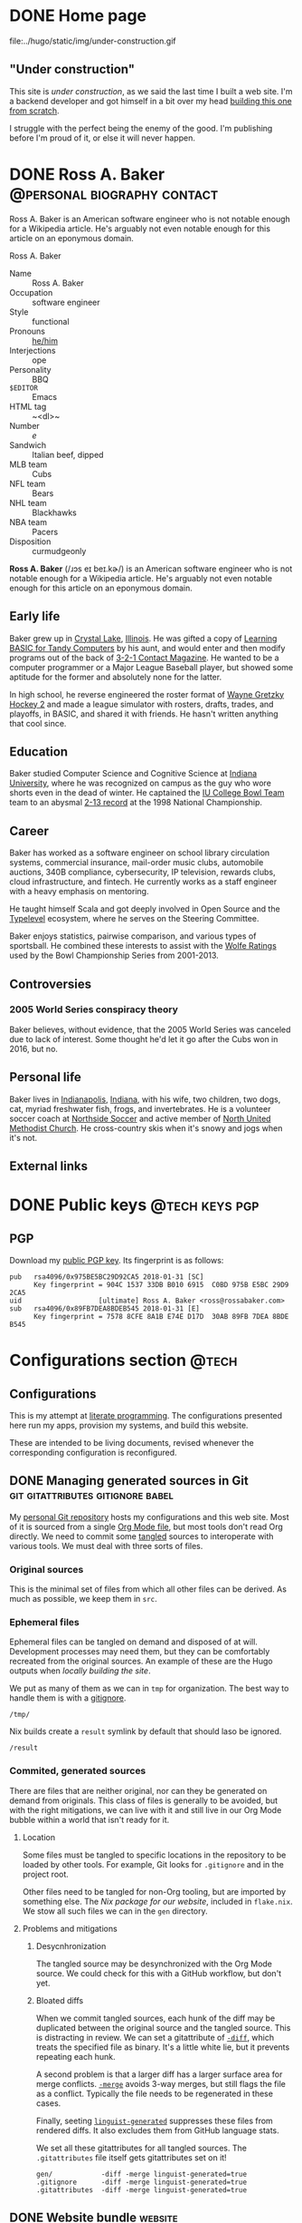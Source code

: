#+PROPERTY: header-args :mkdirp yes
#+hugo_base_dir: ../../tmp/hugo
#+hugo_section: /
#+startup: logdone
#+export

* DONE Home page
CLOSED: [2022-09-05 Mon 00:30]
:PROPERTIES:
:EXPORT_FILE_NAME: _index
:EXPORT_HUGO_LASTMOD: <2022-09-11 Sun 23:56>
:END:

#+attr_html: :class construction
#+begin_aside
#+attr_html: :alt Under construction
file:../hugo/static/img/under-construction.gif
#+end_aside

** "Under construction"

This site is /under construction/, as we said the last time I built
a web site.  I'm a backend developer and got himself in a bit over
my head [[/configs/website][building this one from scratch]].

I struggle with the perfect being the enemy of the good.  I'm
publishing before I'm proud of it, or else it will never happen.

#+begin_src css :tangle ../../tmp/hugo/assets/css/cromulent.css :exports none
  aside.construction {
      float: left;
      width: 40%;
      max-width: 400px;
      margin: 0 1.5em 1.5em 0;
  }

  @media (max-width: 576px) {
      aside.construction {
          float: none;
          width: 100%;
          margin: 1.5em auto;
      };
  }

  aside.construction figure {
      margin: 0;
  }

  aside.construction img {
      max-width: 100%;
      border-radius: 1.5em;
  }
#+end_src

* DONE Ross A. Baker                                    :@personal:biography:contact:
CLOSED: [2022-08-31 Wed 00:23]
:PROPERTIES:
:EXPORT_HUGO_SECTION: /
:EXPORT_FILE_NAME: about
:EXPORT_HUGO_LASTMOD: <2022-09-14 Wed 13:28>
:END:

#+begin_description
Ross A. Baker is an American software engineer who is not notable
enough for a Wikipedia article.  He's arguably not even notable enough
for this article on an eponymous domain.
#+end_description

#+begin_infobox
@@hugo:<h2>@@Ross A. Baker@@hugo:</h2>@@

#+attr_html: :alt Profile image of Ross A. Baker
[[../hugo/static/img/profile.jpg]]

- Name :: Ross A. Baker
- Occupation :: software engineer
- Style :: functional
- Pronouns :: [[https://pronoun.is/he][he/him]]
- Interjections :: ope
- Personality :: BBQ
- ~$EDITOR~ :: Emacs
- HTML tag :: ~<dl>~
- Number :: /e/
- Sandwich :: Italian beef, dipped
- MLB team :: Cubs
- NFL team :: Bears
- NHL team :: Blackhawks
- NBA team :: Pacers
- Disposition :: curmudgeonly
#+end_infobox

#+begin_src css :tangle ../../tmp/hugo/assets/css/cromulent.css :exports none
  .infobox {
      float: right;
      width: 18em;
      margin: 0 0 1.5em 1.5em;
      border: 1px solid #666;
      padding: 0.5em;
      background: #f8f8f8;
      font-size: 0.85em;
  }

  .infobox h2 {
      text-align: center;
      font-family: "Noto Sans", sans-serif;
      font-size: 1.25rem;
      margin: 0;
  }

  .infobox img {
      display: block;
      max-width: 100%;
      margin: 0 auto;
  }

  .infobox dl {
      display: inline-grid;
      grid-template-columns: max-content 1fr;
      column-gap: 1em;
      row-gap: 0.5em;
  }

  .infobox dt {
      font-weight: bolder;
      grid-column: 1;
  }

  .infobox dd {
      grid-column: 2;
      margin-left: 0;
  }
#+end_src

@@hugo:<div class="content">@@

*Ross A. Baker* (/​ɹɔs eɪ beɪ.kɚ/) is an American software engineer who
is not notable enough for a Wikipedia article.  He's arguably not even
notable enough for this article on an eponymous domain.

#+toc: headlines 2

** Early life

Baker grew up in [[https://en.wikipedia.org/wiki/Crystal_Lake,_Illinois][Crystal Lake]], [[https://en.wikipedia.org/wiki/Illinois][Illinois]].  He was gifted a copy of
[[https://archive.org/details/LearningBasicForTandyComputers][Learning BASIC for Tandy Computers]] by his aunt, and would enter and
then modify programs out of the back of [[https://en.wikipedia.org/wiki/3-2-1_Contact#Magazine][3-2-1 Contact Magazine]].  He
wanted to be a computer programmer or a Major League Baseball player,
but showed some aptitude for the former and absolutely none for the
latter.

In high school, he reverse engineered the roster format of [[https://en.wikipedia.org/wiki/Wayne_Gretzky_Hockey_2][Wayne
Gretzky Hockey 2]] and made a league simulator with rosters, drafts,
trades, and playoffs, in BASIC, and shared it with friends.  He hasn't
written anything that cool since.

** Education

Baker studied Computer Science and Cognitive Science at [[https://www.indiana.edu/][Indiana
University]], where he was recognized on campus as the guy who wore
shorts even in the dead of winter.  He captained the [[http://www.collegebowl.com/schoolhistoryrpt.asp?CustomerID=165][IU College Bowl
Team]] team to an abysmal [[http://www.collegebowl.com/schoolhistoryrpt.asp?CustomerID=165][2-13 record]] at the 1998 National Championship.

** Career

Baker has worked as a software engineer on school library circulation
systems, commercial insurance, mail-order music clubs, automobile
auctions, 340B compliance, cybersecurity, IP television, rewards
clubs, cloud infrastructure, and fintech.  He currently works as a
staff engineer with a heavy emphasis on mentoring.

He taught himself Scala and got deeply involved in Open Source and the
[[https://typelevel.org/][Typelevel]] ecosystem, where he serves on the Steering Committee.

Baker enjoys statistics, pairwise comparison, and various types of
sportsball.  He combined these interests to assist with the [[http://prwolfe.bol.ucla.edu/cfootball/][Wolfe
Ratings]] used by the Bowl Championship Series from 2001-2013.

** Controversies

*** 2005 World Series conspiracy theory

Baker believes, without evidence, that the 2005 World Series was
canceled due to lack of interest.  Some thought he'd let it go after
the Cubs won in 2016, but no.

** Personal life

Baker lives in [[https://en.wikipedia.org/wiki/Indianapolis][Indianapolis]], [[https://en.wikipedia.org/wiki/Indiana][Indiana]], with his wife, two children, two
dogs, cat, myriad freshwater fish, frogs, and invertebrates.  He
is a volunteer soccer coach at [[https://northsidesoccer.com/][Northside Soccer]] and active member of
[[https://northchurchindy.com/][North United Methodist Church]].  He cross-country skis when it's snowy
and jogs when it's not.

** External links

#+begin_contacts
# Uses the [[*~contact-info-dl~ shortcode][~contact-info-dl~ shortcode]].  That's not great, if we ever export
# to non-Hugo targets.
@@hugo:{{< contact-info-dl >}}@@
#+end_contacts

#+begin_src css :tangle ../../tmp/hugo/assets/css/cromulent.css :exports none
  .contacts dl {
      display: grid;
      grid-template-columns: max-content auto;
  }

  dt {
      font-weight: bolder;
      grid-column: 1;
  }

  dd {
      grid-column: 2;
  }

  .ox-hugo-toc {
      background: #f8f8f8;
      border: 1px solid #666;
      font-size: 0.85em;
      padding: 1em;
      display: inline-block;
  }

  .ox-hugo-toc .heading {
      font-weight: bolder;
      text-align: center;
  }

  .ox-hugo-toc ul {
      counter-reset: toc-item;
      list-style: none;
      padding-left: 0;
  }
  .ox-hugo-toc li {
      display: block;
  }
  .ox-hugo-toc ul ul {
      padding-left: 4ch;
  }

  .ox-hugo-toc li::before {
      content: counters(toc-item, ".") " ";
      counter-increment: toc-item;
  }
#+end_src

@@hugo:</div>@@

* DONE Public keys              :@tech:keys:pgp:
CLOSED: [2022-09-14 Wed 13:30]
:PROPERTIES:
:EXPORT_FILE_NAME: public-keys
:EXPORT_DESCRIPTION: A partial enumeration of addresses, social networks, and PGP public key.
:END:

** PGP

Download my [[file:../hugo/static/keys/0x975BE5BC29D92CA5.pub.asc][public PGP key]].  Its fingerprint is as follows:

#+begin_example
pub   rsa4096/0x975BE5BC29D92CA5 2018-01-31 [SC]
      Key fingerprint = 904C 1537 33DB B010 6915  C0BD 975B E5BC 29D9 2CA5
uid                   [ultimate] Ross A. Baker <ross@rossabaker.com>
sub   rsa4096/0x89FB7DEA8BDEB545 2018-01-31 [E]
      Key fingerprint = 7578 8CFE 8A1B E74E D17D  30AB 89FB 7DEA 8BDE B545
#+end_example

* Configurations section                                              :@tech:
:PROPERTIES:
:EXPORT_HUGO_BUNDLE: configs
:END:

** Configurations
:PROPERTIES:
:EXPORT_FILE_NAME: _index
:END:

This is my attempt at [[https://en.wikipedia.org/wiki/Literate_programming][literate programming]].  The configurations
presented here run my apps, provision my systems, and build this
website.

These are intended to be living documents, revised whenever the
corresponding configuration is reconfigured.

** DONE Managing generated sources in Git :git:gitattributes:gitignore:babel:
CLOSED: [2022-08-24 Wed 15:04]
:PROPERTIES:
:EXPORT_FILE_NAME: managing-generated-sources-in-git
:EXPORT_HUGO_LASTMOD: <2022-09-18 Sun 00:18>
:EXPORT_OPTIONS: H:6
:END:

My [[https://github.com/rossabaker/cromulent][personal Git repository]] hosts my configurations and this web site.
Most of it is sourced from a single [[https://github.com/rossabaker/cromulent/blob/main/src/org/rossabaker.org][Org Mode file]], but most tools
don't read Org directly.  We need to commit some [[https://orgmode.org/manual/Extracting-Source-Code.html][tangled]] sources to
interoperate with various tools.  We must deal with three sorts of
files.
#+hugo:more

*** Original sources

This is the minimal set of files from which all other files can be
derived.  As much as possible, we keep them in ~src~.

*** Ephemeral files

Ephemeral files can be tangled on demand and disposed of at will.
Development processes may need them, but they can be comfortably
recreated from the original sources.  An example of these are the Hugo
outputs when [[*Local Nix build][locally building the site]].

We put as many of them as we can in ~tmp~ for organization.  The best
way to handle them is with a [[https://git-scm.com/docs/gitignore][gitignore]].

#+begin_src gitignore :tangle ../../.gitignore
  /tmp/
#+end_src

Nix builds create a ~result~ symlink by default that should laso be
ignored.

#+begin_src gitignore :tangle ../../.gitignore
  /result
#+end_src

*** Commited, generated sources

There are files that are neither original, nor can they be generated
on demand from originals.  This class of files is generally to be
avoided, but with the right mitigations, we can live with it and still
live in our Org Mode bubble within a world that isn't ready for it.

**** Location

Some files must be tangled to specific locations in the repository to
be loaded by other tools.  For example, Git looks for ~.gitignore~ and
in the project root.

Other files need to be tangled for non-Org tooling, but are imported
by something else.  The [[*Build website with Nix][Nix package for our website]], included in
~flake.nix~.  We stow all such files we can in the ~gen~ directory.

**** Problems and mitigations

***** Desycnhronization

The tangled source may be desynchronized with the Org Mode source.  We
could check for this with a GitHub workflow, but don't yet.

***** Bloated diffs

When we commit tangled sources, each hunk of the diff may be
duplicated between the original source and the tangled source.  This
is distracting in review.  We can set a gitattribute of [[https://git-scm.com/docs/gitattributes#_diff][~-diff~]], which
treats the specified file as binary.  It's a little white lie, but
it prevents repeating each hunk.

A second problem is that a larger diff has a larger surface area for
merge conflicts.  [[https://git-scm.com/docs/gitattributes#_merge][~-merge~]] avoids 3-way merges, but still flags the
file as a conflict.  Typically the file needs to be regenerated
in these cases.

Finally, seeting [[https://github.com/github/linguist/blob/97bc889ce840208652bf09b45f3b7859de43fe8e/docs/overrides.md#generated-code][~linguist-generated~]] suppresses these files from
rendered diffs.  It also excludes them from GitHub language stats.

We set all these gitattributes for all tangled sources.  The
~.gitattributes~ file itself gets gitattributes set on it!

#+begin_src gitattributes :tangle ../../.gitattributes
  gen/            -diff -merge linguist-generated=true
  .gitignore      -diff -merge linguist-generated=true
  .gitattributes  -diff -merge linguist-generated=true
#+end_src

** DONE Website bundle                                              :website:
CLOSED: [2022-08-24 Wed 15:04]
:PROPERTIES:
:EXPORT_HUGO_BUNDLE: website
:EXPORT_DESCRIPTION: A colophon for rossabaker.com.  Describes the way we convert an Org-Mode file into a website with ox-hugo and Nix.
:END:

*** Website
:PROPERTIES:
:EXPORT_FILE_NAME: _index
:EXPORT_TITLE: Website
:END:

[[https://rossabaker.com/][rossabaker.com]] is sourced from an Org file.  We [[https://orgmode.org/manual/Extracting-Source-Code.html][tangle]] the
configuration, export the content to Markdown with with [[https://ox-hugo.scripter.co][ox-hugo]], and
convert the Markdown to HTML with [[https://gohugo.io/][Hugo]].

*** DONE Site configuration                       :hugo:org_mode:ox_hugo:nix:
CLOSED: [2022-09-01 Thu 16:48]
:PROPERTIES:
:EXPORT_FILE_NAME: hugo
:END:

A Hugo site can be configured with either TOML or YAML.  I spent my
weirdness budget on a literate config, so let's stick to the default.
#+hugo:more
#+begin_src conf-toml :tangle ../../tmp/hugo/config.toml
  baseURL = 'https://rossabaker.com'
  languageCode = 'en-us'
  title = 'Ross A. Baker'
#+end_src

**** hugo-mwe

This site is bootstrapped from [[https://gitlab.com/hugo-mwe/hugo-mwe][Hugo MWE]].  A [[https://scripter.co/hugo-modules-importing-a-theme/][hugo module]] would be
easier, but I have not figured out a way to integrate Hugo modules
with [[https://github.com/tweag/gomod2nix][gomod2nix]].  Instead, we'll do it the old-fashioned way and clone
it into ~src/hugo/themes~.

~themesDir~ cannot be a module mount.

#+begin_src conf-toml :tangle ../../tmp/hugo/config.toml
  theme = 'hugo-mwe'
  themesDir = 'src/hugo/themes'
#+end_src

Further design comes from the [[*CSS foundation][CSS foundation]].

**** Mounts

Because all this org stuff mucks with the [[https://gohugo.io/getting-started/directory-structure/#readout][normal directory structure]],
we have to give Hugo a few extra hints.  [[https://github.com/gohugoio/hugo/issues/6457#issuecomment-546580193][~assetDir~ is "legacy"]], so
we'll use [[https://gohugo.io/hugo-modules/configuration/#module-config-mounts][module mounts]].

#+begin_src conf-toml :tangle ../../tmp/hugo/config.toml
  [[module.mounts]]
    source = 'tmp/hugo/layouts'
    target = 'layouts'
  [[module.mounts]]
    source = 'tmp/hugo/content'
    target = 'content'
  [[module.mounts]]
    source = 'tmp/hugo/assets'
    target = 'assets'
  [[module.mounts]]
    source = 'src/hugo/assets'
    target = 'assets'
  [[module.mounts]]
    source = 'src/hugo/static'
    target = 'static'
#+end_src

**** General site parameters

The ~css~ parameter lets us add custom stylesheets to the asset
pipeline.  ~chroma.css~ is [[*Syntax highlighting][generated below]].

#+begin_src conf-toml :tangle ../../tmp/hugo/config.toml
  [Params]
    css = [ 'cromulent.css', 'chroma.css', 'noto-fonts.css', 'fork-awesome.css', 'ox-hugo.css' ]
    description = "A perfectly cromulent developer."
    username = 'rossabaker'

    [Params.source]
      url = "https://github.com/rossabaker/cromulent"
#+end_src

**** ox-hugo

ox-hugo [[https://ox-hugo.scripter.co/doc/goldmark/#enable-unsafe-html][recommends Goldmark]].  The ~unsafe~ is not as bad as it sounds:

#+begin_quote
While that setting sounds scary, all that does is allow have inline
HTML in your Markdown, as CommonMark allows!
#+end_quote

#+begin_src conf-toml :tangle ../../tmp/hugo/config.toml
  [markup.goldmark.renderer]
    unsafe = true
#+end_src

**** Syntax highlighting

The classless style is classless.

#+begin_src conf-toml :tangle ../../tmp/hugo/config.toml
  [markup.highlight]
    noClasses = false
#+end_src

Generate the ~chroma.css~ file.

#+name: chroma-css
#+begin_src sh :results verbatim
  hugo gen chromastyles --style=github
#+end_src

#+begin_src css :tangle ../../tmp/hugo/assets/css/chroma.css :noweb yes :exports none
  <<chroma-css()>>
#+end_src

*** DONE Templates                                                :hugo:html:
CLOSED: [2022-09-01 Thu 16:53]
:PROPERTIES:
:EXPORT_HUGO_BUNDLE: templates
:END:

**** DONE Index
CLOSED: [2022-09-02 Fri 11:28]
:PROPERTIES:
:EXPORT_FILE_NAME: _index
:EXPORT_TITLE: Templates
:END:

I've eschewed the [[https://themes.gohugo.io/][many community themes]] to lay everything out from
scratch.  I took over a decade off front ends and wanted to see what
I've missed.  If you have no such need, don't follow my footsteps.
There is a lot to unpack here.

**** DONE Base template
CLOSED: [2022-09-02 Fri 09:17]
:PROPERTIES:
:EXPORT_FILE_NAME: base-template
:END:

This [[https://gohugo.io/templates/base/][base template]] defines the outermost HTML for single pages and
lists alike.  Nothing here is extraordinary.  It is a simple
foundation for semantic HTML.  It specifies four blocks:
- [[*Head template][~head~]]
- [[*Header template][~header~]]
- ~main~
- [[*Footer template][~footer~]]
#+hugo:more
All but ~main~ provide a default value.  There is no notion of
"abstract" in a hugo template, so we can't enforce that every other
template provide a ~main~, but this is the expectation.

#+begin_src html :tangle ../../tmp/hugo/layouts/_default/baseof.html
  <!DOCTYPE html>
  <html xmlns="http://www.w3.org/1999/xhtml" xml:lang="{{ site.Language.Lang }}" lang="{{ site.Language.Lang }}">
      <head>
          {{ block "head" . }}
              {{ partial "head" . }}
          {{ end }}
      </head>

      <body>
          <header>
              {{ block "header" . }}
                  {{ partial "header.html" . }}
              {{ end }}
          </header>

          <main>
              {{ block "main" . }}
              {{ end }}
          </main>

          <footer>
              {{ block "footer" . }}
                  {{ partial "footer.html" . }}
              {{ end }}
          </footer>
      </body>
  </html>
#+end_src

**** DONE Single-page template
CLOSED: [2022-09-02 Fri 12:53]
:PROPERTIES:
:EXPORT_FILE_NAME: single
:END:

Most pages on the site are "single pages".  These are generally the
subtrees in the [[https://github.com/rossabaker/cromulent/blob/main/src/org/rossabaker.org][source]] with ~EXPORT_FILE_NAME~ not equal to ~_index~.
Think of them as the articles.  Indeed, we mark them up in an
~<article>~ tag.
#+hugo:more

#+begin_src html :tangle ../../tmp/hugo/layouts/_default/single.html
  {{ define "main" }}
      <article>
          <header>
              <h1>{{ .Title }}</h1>
          </header>
          {{ .Content }}
          <footer>
              {{ partial "article-info" . }}
          </footer>
      </article>
  {{ end }}
#+end_src

Futher customization is possible by [[https://gohugo.io/content-management/types/][type]].  Certain types get their own
custom [[https://gohugo.io/content-management/front-matter/][front matter]], which we can render with a consistent look and feel.

I would like to define ~article-header~ and ~article-main~ blocks in
this template so less gets repeated in the section overrides.  I'm
still missing something.

**** DONE Talks template                                                :css:
CLOSED: [2022-09-02 Fri 12:48]
:PROPERTIES:
:EXPORT_FILE_NAME: talks
:END:

Talks get their own single-page template based on custom front matter.
#+hugo:more

- ~.Venue~ :: Where the talk was delivered.  Supports markdown.  Protip:
  put it in quotes if it begins with a link.
- ~.Source~ :: The source repository associated with the talk.
- ~.Slides~ :: If it's a =*.pdf=, it's rendered as an ~<object>~.
  Otherwise, put it in an ~<iframe>~.  Make sure it links to content
  served over https, or it won't load.

Metadata appears in the article header.

#+begin_src html :tangle ../../tmp/hugo/layouts/talks/single.html
  {{ define "article-header" }}
      <h1>{{ .Title }}</h1>
      <dl>
          {{ if .Params.venue }}
              <dt>Venue</dt>
              <dd>{{ .Params.Venue | markdownify }}</dd>

              <dt>Source code</dt>
              <dd><a href="{{ .Params.Source }}">{{ .Params.Source }}</a></dd>
          {{ end }}
      </dl>
  {{ end }}
#+end_src

The content should be the abstract of the talk.  Slides are rendered
inline below.

#+begin_src html :tangle ../../tmp/hugo/layouts/talks/single.html
  {{ define "article-main" }}
      {{ .Content }}
      {{ if .Params.Slides }}
          <div class="slides">
              {{ if strings.HasSuffix .Params.Slides ".pdf" }}
                  <object data="{{ .Params.Slides | absURL }}" type="application/pdf">
                  </object>
              {{ else }}
                  <iframe src="{{ .Params.Slides | absURL }}">
                  </iframe>
              {{ end }}
          </div>
          <p>Download the <a href="{{ .Params.Slides | absURL }}">slides</a>.
      {{ end }}
  {{ end }}
#+end_src

This is approximately how Bootstrap styles an embed, and is optimized
for a 4x3 slide deck.  We're going to need something more
sophisticated eventually.

#+begin_src css :tangle ../../tmp/hugo/assets/css/cromulent.css
  .slides {
      position: relative;
  }
  .slides::before {
      content: "";
      display: block;
      padding-top: 78%;
  }
  .slides object, .slides iframe {
      position: absolute;
      top: 0;
      bottom: 0;
      left: 0;
      height: 100%;
      width: 100%;
  }
#+end_src

**** DONE List template
CLOSED: [2022-09-02 Fri 12:55]
:PROPERTIES:
:EXPORT_FILE_NAME: list
:END:

The list template renders for the home page, section listings,
taxonomies, and terms.  By default, we render our article summaries
in reverse order of modification.
#+hugo:more
#+begin_src html :tangle ../../tmp/hugo/layouts/_default/list.html
  {{ define "main" }}
      <article>
          {{ if not .IsHome }}
          <h1>{{ .Title }}</h1>
          {{ end }}

          {{ with .Content }}
              {{ . }}
          {{ end }}

          <section class="recently-updated">
              <h2>Recently updated</h2>

              <ul class="article-summaries">
                  {{ range cond .IsHome site.Pages.ByLastmod.Reverse .Pages.ByLastmod.Reverse }}
                      {{ if and (ne .Kind "term") (ne .Kind "taxonomy") (ne .Kind "home") }}
                          <li>
                              {{ partial "article-summary" . }}
                          </li>
                      {{ end }}
                  {{ end}}
              </ul>
          </section>
      </article>
  {{ end }}
#+end_src

In case anything is floated in the content, clear it here.

#+begin_src css :tangle ../../tmp/hugo/assets/css/cromulent.css
  article .recently-updated {
      clear: both;
  }
#+end_src

**** DONE Taxonomy tag cloud              :taxonomy:tag_cloud:css:emacs_lisp:
CLOSED: [2022-09-02 Fri 13:07]
:PROPERTIES:
:EXPORT_FILE_NAME: terms
:END:

This is the taxonomy list page, which is rendered as a tag cloud.  We
use it for categories and tags.  Terms are rendered in a font
proportional to the logarithm of its page count.
#+hugo:more

The least-used term is assigned an importance between =0=.  The most
used term is assigned an importance of =6=.  Everything else falls in
between.  We choose a logarithm because we expect the distribution to
roughly follow a power law.

#+begin_src html :tangle ../../tmp/hugo/layouts/_default/terms.html
  {{ define "main" }}
      <h1>{{ .Name }}</h1>
      <ul class="terms {{.Name | urlize}}">
          {{ $plural := .Data.Plural }}
          {{ $max := math.Log (len (index .Data.Terms.ByCount 0).Pages) }}
          {{ range .Data.Terms.Alphabetical }}
              {{ $size := math.Floor (mul (div (math.Log (len .Pages)) $max) 6) }}
              <li>
                  <a href="/{{ $plural }}/{{ .Name }}" class="{{ printf "terms-size-%.0f" $size }}">{{ .Name }}</a>
                  <sub>{{ len .Pages }}</sub>
              </li>
          {{ end }}
      </ul>

      {{ with .Content }}
          {{ . }}
      {{ end }}
  {{ end }}
#+end_src

Creating font sizes for the CSS is boring.  Let's spit them out in Emacs Lisp!

#+name: terms-sizes-css
#+begin_src emacs-lisp
  (mapconcat (lambda (x)
               (let ((size (expt 2.0 (/ (- x 2) 4.0))))
                 (format ".terms-size-%i { font-size: %1.3fem; }" x size)))
             (number-sequence 0 6)
             "\n")
#+end_src

Look at all the CSS we didn't have to write:

#+begin_src css :tangle ../../tmp/hugo/assets/css/cromulent.css :noweb yes
  <<terms-sizes-css()>>
#+end_src

We still need to handwrite a bit.  This centers the ~.terms~ and
reserves enough line height for the largest:

#+begin_src css :tangle ../../tmp/hugo/assets/css/cromulent.css
  .terms {
      list-style: none;
      padding-left: 0;
      display: flex;
      flex-wrap: wrap;
      align-items: center;
      justify-content: center;
      line-height: 2.25em;
  }
#+end_src

The elements are a regular inline list:

#+begin_src css :tangle ../../tmp/hugo/assets/css/cromulent.css
  .terms li {
      display: inline;
      margin: 0 0.5rem;
  }
#+end_src

Our site convention is that tags receive a ~#~ prefix and categories
get a ~@~.  Give them a tasteful, muted style:

#+begin_src css :tangle ../../tmp/hugo/assets/css/cromulent.css
  .terms.tags li::before {
      content: "#";
  }
  .terms.categories li::before {
      content: "@";
  }
#+end_src

Mute the color and count, because it's all about the terms:

#+begin_src css :tangle ../../tmp/hugo/assets/css/cromulent.css
  .terms li {
      color: #aaa;
  }
#+end_src

**** DONE Taxonomy term template
CLOSED: [2022-09-02 Fri 13:10]
:PROPERTIES:
:EXPORT_FILE_NAME: term
:END:

Taxonomy terms (e.g., ~/categories/tech~) are rendered in a simple
template that lists the article summaries in reverse order of modification.
#+hugo:more
#+begin_src html :tangle ../../tmp/hugo/layouts/_default/term.html
  {{ define "main" }}
      <h1>{{ .Name }}</h1>
      <ul class="article-summaries">
          {{ range .Pages.ByLastmod.Reverse }}
              <li>
                  {{ partial "article-summary" . }}
              </li>
          {{ end }}
      </ul>

      {{ with .Content }}
          {{ . }}
      {{ end }}
  {{ end }}
#+end_src

**** DONE Head template
CLOSED: [2022-09-02 Fri 10:29]
:PROPERTIES:
:EXPORT_FILE_NAME: head
:END:

This template defines our default ~<head>~ element, and is not often
customized.  Most of it originated in [[https://gitlab.com/hugo-mwe/hugo-mwe][hugo-mwe]].
#+hugo:more
UTF-8 ought to be enough characters for anyone.

#+begin_src html :tangle ../../tmp/hugo/layouts/partials/head.html
  <meta charset="utf-8">
#+end_src

[[https://developer.mozilla.org/en-US/docs/Web/HTML/Viewport_meta_tag][Improve responsiveness]].

#+begin_src html :tangle ../../tmp/hugo/layouts/partials/head.html
  <meta name="viewport" content="width=device-width, initial-scale=1">
#+end_src

Set the title tag.  Always include the site title.

#+begin_src html :tangle ../../tmp/hugo/layouts/partials/head.html
  {{- if .IsHome }}
      <title>{{ site.Title }}</title>
  {{- else }}
      <title>{{ site.Title }}: {{ .Title }}</title>
  {{- end }}
#+end_src

Set the description, either at the site or page level.

#+begin_src html :tangle ../../tmp/hugo/layouts/partials/head.html
  {{ $description := cond .IsHome .Site.Params.Description .Params.Description }}
  {{ if $description }}
      <meta name="description" content="{{ $description }}">
  {{ end }}
#+end_src

Load our own CSS and JavaScript through the [[https://gohugo.io/hugo-pipes/introduction/][Hugo asset pipeline]].

#+begin_src html :tangle ../../tmp/hugo/layouts/partials/head.html
  {{ range $css_file := site.Params.css | default (slice "bmfw.css" "ox-hugo.css") }}
      {{ $css_asset_path := printf "css/%s" $css_file }}
      {{ $css := resources.Get $css_asset_path | minify | fingerprint }}
      <link rel="stylesheet" href="{{ $css.RelPermalink }}">
      <!-- Enable HTTP/2 Push -->
      <link rel="preload" href="{{ $css.RelPermalink }}" as="style">
  {{ end }}

  {{ range $js_file := site.Params.js }}
      {{ $js_asset_path := printf "js/%s" $js_file }}
      {{ $js := resources.Get $js_asset_path | minify | fingerprint }}
      <script defer src="{{ $js.RelPermalink }}"></script>
      <!-- Enable HTTP/2 Push -->
      <link rel="preload" href="{{ $js.RelPermalink }}" as="script">
  {{ end }}
#+end_src

Render our RSS feed.  Putting it in a ~<link>~ integrates with various
[[https://addons.mozilla.org/en-US/firefox/search/?q=rss][RSS readers]].

#+begin_src html :tangle ../../tmp/hugo/layouts/partials/head.html
  {{ range .AlternativeOutputFormats -}}
      {{ printf `<link rel="%s" type="%s" href="%s" title="%s" />` .Rel .MediaType.Type .Permalink (printf "%s for %s" (.Name | title) site.Title) | safeHTML }}
  {{ end -}}
#+end_src

**** DONE Article summary                                               :css:
CLOSED: [2022-09-02 Fri 13:12]
:PROPERTIES:
:EXPORT_FILE_NAME: article-summary
:EXPORT_HUGO_LASTMOD: <2022-09-04 Sun 21:12>
:END:

Provide a standard article summary for our various list templates.  It
includes the title, dates, category, tags, and either the page
description or summary.
#+hugo:more

#+begin_src html :tangle ../../tmp/hugo/layouts/partials/article-summary.html
  <article>
      <header>
          <h3><a href="{{ .Permalink }}">{{ .Title }}</a></h3>
      </header>
      {{ if .Description }}
          {{ .Description | markdownify }}
      {{ else if .Truncated }}
          {{ .Summary }}
      {{ else }}
          {{ .Content }}
      {{ end }}
      <footer>
        {{ partial "article-info" . }}
      </footer>
  </article>
#+end_src

A list of summaries should be unbulleted and separated by a thin line:

#+begin_src css :tangle ../../tmp/hugo/assets/css/cromulent.css
  ul.article-summaries {
      list-style: none;
      margin: 0;
      padding: 0;
  }

  ul.article-summaries > li {
      border-bottom: thin solid #999;
  }
#+end_src

**** DONE Article info                                                  :css:
CLOSED: [2022-09-02 Fri 13:16]
:PROPERTIES:
:EXPORT_FILE_NAME: article-info
:END:

Article info appears at the bottom of every article and article
summary on the site.  It describes:

- The content type
- The date
- The modification date
- The category, usually one, prefixed with ~@~
- The tags, usually many, prefixed with ~#~
#+hugo:more
~<dl>~ has long been my favorite idiosyncratic HTML tag.  Maybe I'm
abusing it here, but I like the result.

#+begin_src html :tangle ../../tmp/hugo/layouts/partials/article-info.html
  <div class="article-info">
      <dl>
          <div class="type">
              <dt>Type</dt>
              {{ if ne .Type "page" }}
                  <dd><a href="{{ .Type | relURL }}">{{ .Type | singularize | humanize }}</a></dd>
              {{ else }}
                  <dd>Page</dd>
              {{ end }}
          </div>
          <div class="published">
              <dt>Published</dt>
              <dd>{{ dateFormat "2006-01-02" .Date }}</dd>
          </div>
          <div class="last-modified">
              <dt>Last updated</dt>
              <dd>{{ dateFormat "2006-01-02" .Lastmod }}</dd>
          </div>
          <div class="taxonomies">
              <dt>Taxonomies</dt>
              <dd>
                  <dl>
                      {{ if .Params.categories }}
                          <dt>Categories</dt>
                          <dd>
                              <ul>
                                  {{ range (sort .Params.categories) }}
                                      <li class="category"><a href="{{ (print "/categories/" .) | absURL }}">{{ . | humanize }}</a></li>
                                  {{ end }}
                              </ul>
                          </dd>
                      {{ end }}

                      {{ if .Params.tags }}
                          <dt>Tags</dt>
                          <dd>
                              <ul>
                                  {{ range (sort .Params.tags) }}
                                      <li class="tag"><a href="{{ (print "/tags/" .) | absURL }}">{{ . }}</a></li>
                                  {{ end }}
                              </ul>
                          </dd>
                      {{ end }}
                  </dl>
              </dd>
          </div>
      </dl>
  </div>
#+end_src

CSS.  Lunch hour is almost over, so I'll describe it another day.

#+begin_src css :tangle ../../tmp/hugo/assets/css/cromulent.css
  .article-info {
      margin: 1em 0;
      font-size: 0.816em;
  }

  .article-info .type dt {
      display: none;
  }

  .article-info .type dd {
      display: inline;
      margin-left: 0;
  }

  .article-info .type, .article-info .published, .article-info .last-modified {
      display: inline-flex;
  }

  .published dt, .article-info .last-modified dt {
      display: inline;
      font-weight: normal;
      text-transform: lowercase;
      color: #999;
      margin-right: 1ch;
  }

  .article-info .published dt, .article-info .last-modified dt {
      display: inline;
      font-weight: normal;
      text-transform: lowercase;
      color: #999;
      margin-right: 1ch;
  }

  .article-info .published dd, .article-info .last-modified dd {
      display: inline;
      margin-left: 0;
      margin-right: 1ch;
  }

  .article-info .taxonomies > dt {
      display: none;
  }

  .article-info .taxonomies dd dl dt {
      display: none;
  }

  .article-info .taxonomies dd {
      margin-left: 0;
  }

  .article-info .taxonomies dd dl dd {
      display: inline;
  }

  .article-info .taxonomies dd dl dd ul {
      list-style: none;
      margin: 0;
      padding: 0;
      display: inline;
  }

  .article-info .taxonomies dd dl dd li {
      display: inline;
  }

  .article-info .taxonomies dd dl dd li.category::before {
      content: '@';
      color: #666;
  }

  .article-info .taxonomies dd dl dd li.tag::before {
      content: '#';
      margin-left: 1ch;
      color: #666;
  }

  .article-info a {
      text-decoration: none;
  }
#+end_src

**** DONE Header template                                    :css:emacs_lisp:
CLOSED: [2022-09-02 Fri 11:41]
:PROPERTIES:
:EXPORT_FILE_NAME: header
:EXPORT_HUGO_LASTMOD: <2022-09-13 Tue 22:13>
:END:

Our header is straightforward semantic HTML, with a ~<h1>~, ~<p>~,
~<nav>~, etc.  It establishes the brand, and my brand is to be a
complete dweeb.  Therefore, we're going to abuse CSS to render it as
an Emacs Lisp definition.
#+hugo:more

***** HTML

We reference a ~username~ site parameter, because my full name doesn't
make any sense as a Lisp variable.

#+begin_src html :tangle ../../tmp/hugo/layouts/partials/header.html
  <strong><a href="{{ "/" | relURL }}">{{ .Site.Params.username }}</a></strong>
  <p>{{ .Site.Params.description }}</p>
  <nav>
      <ul>
          {{ range .Site.Menus.main }}
              <li><a href="{{ .URL }}">{{ .Name | urlize }}</a></li>
          {{ end }}
      </ul>
  </nav>
#+end_src

***** Configuration

The menu is defined in the site config.  Higher weights come last.

#+begin_src conf-toml :tangle ../../tmp/hugo/config.toml
  [[menu.main]]
  name = 'About'
  url = '/about'
  weight = 1

  [[menu.main]]
  name = 'Blog'
  url = '/blog'
  weight = 100

  [[menu.main]]
  name = 'Talks'
  url = '/talks'
  weight = 120

  [[menu.main]]
  name = 'Projects'
  url = '/projects'
  weight = 130

  [[menu.main]]
  name = 'Configs'
  url = '/configs'
  weight = 140

  [[menu.main]]
  name = 'Categories'
  url = '/categories'
  weight = 500

  [[menu.main]]
  name = 'Tags'
  url = '/tags'
  weight = 510
#+end_src

***** CSS

It's monospace, because it's "code".

#+begin_src css :tangle ../../tmp/hugo/assets/css/cromulent.css
  body > header {
      font-family: "Noto Sans Mono", monospace;
  }
#+end_src

Render each element as a flex:

Introduce the Lisp syntax as CSS content.  The double paren on the
last child is sloppy, but I haven't figured out another way to hug it.

#+begin_src css :tangle ../../tmp/hugo/assets/css/cromulent.css
  body > header strong::before {
      content: "(defvar ";
  }
  body > header p::before {
      content: "\"";
  }
  body > header p::after {
      content: "\"";
  }
  body > header nav::before {
      content: "'(";
  }
  body > header > nav > ul > li:last-child::after {
      content: "))";
      white-space: nowrap;
  }
#+end_src

Mute all the frou-frou.

#+begin_src css :tangle ../../tmp/hugo/assets/css/cromulent.css
  body > header::before, body > header::after,
  body > header ::before, body > header ::after {
      color: #aaa;
      font-weight: normal;
      white-space: pre-wrap;
  }
#+end_src

~M-x indent-region~:

#+begin_src css :tangle ../../tmp/hugo/assets/css/cromulent.css
  body > header :first-child {
      padding-left: 0;
  }

  body > header > * {
      padding-left: 2ch;
  }
#+end_src

It's fine and good that the header is bold, but otherwise we want it
to look like the rest.

#+begin_src css :tangle ../../tmp/hugo/assets/css/cromulent.css
  body > header strong {
      font-size: 1em;
      line-height: inherit;
      margin: 0;
      font-family: "Noto Sans Mono", monospace;
  }
#+end_src

The site subtitle becomes our "docstring".

#+begin_src css :tangle ../../tmp/hugo/assets/css/cromulent.css
  body > header p {
      margin: 0;
      font-style: italic;
      color: #aaa;
  }
#+end_src

Setting ~display: inline-flex~ on the nav indents things properly in
the quoted list, even across multiple lines.

#+begin_src css :tangle ../../tmp/hugo/assets/css/cromulent.css
  body > header > nav {
      display: inline-flex;
  }
#+end_src

The ~ul~ is also ~inline-flex~, to eat the whitespace in the HTML and
let ~li~ set their own padding.  ~flex-wrap~ breaks it across lines
on narrow viewports.

#+begin_src css :tangle ../../tmp/hugo/assets/css/cromulent.css
  body > header ul {
      display: inline-flex;
      flex-wrap: wrap;
      list-style: none;
      margin: 0;
  }
#+end_src

Render the HTML list as a Lispy, inline list.

#+begin_src css :tangle ../../tmp/hugo/assets/css/cromulent.css
  body > header li {
      display: inline;
  }
  body > header li {
      padding-right: 1ch;
  }
  body > header li:last-child {
      padding-right: 0;
  }
#+end_src

**** DONE Footer template
CLOSED: [2022-09-02 Fri 10:35]
:PROPERTIES:
:EXPORT_FILE_NAME: footer
:EXPORT_HUGO_LASTMOD: <2022-09-12 Mon 23:02>
:END:

The footer is a simple ~<address>~ with our name, pronouns, and
socials.  Our social links will use the [[https://microformats.org/wiki/rel-me][rel-me microformat]] for
verification.
#+hugo:more

#+begin_src html :tangle ../../tmp/hugo/layouts/partials/footer.html
  <address>
      Ross A. Baker
      <a href="https://pronoun.is/he">(he/him)</a>
      {{ partial "contact-info-icons" . }}
  </address>
#+end_src

#+begin_src css :tangle ../../tmp/hugo/assets/css/cromulent.css
  address {
      display: inline-block;
  }

  address ul {
      display: inline-block;
      list-style-type: none;
      margin: 0;
      padding-left: 0;
  }

  address li {
      display: inline;
      margin-left: 1ch;
  }
#+end_src

**** DONE Heading rendering
CLOSED: [2022-09-04 Sun 17:50]
:PROPERTIES:
:EXPORT_FILE_NAME: heading-renderer
:EXPORT_HUGO_LASTMOD: <2022-09-21 Wed 11:45>
:END:

We [[https://gohugo.io/templates/render-hooks][hook]] into the heading renderer to generate anchor targets for subheadings.
#+hugo:more
Note that these only work for markdown headings.  Headings created in
our other layouts do not get these for free.

***** HTML

Put this file in =layouts/_default/_markup/render-heading.html=:

#+begin_src html :tangle ../../tmp/hugo/layouts/_default/_markup/render-heading.html
  <h{{ .Level }} id="{{ .Anchor | safeURL }}">
      {{ .Text | safeHTML }}
      <a class="heading-anchor" href="#{{ .Anchor | safeURL }}">#</a>
  </h{{ .Level }}>
#+end_src

***** CSS

Mute the header anchors until hover:

#+begin_src css :tangle ../../tmp/hugo/assets/css/cromulent.css
  .heading-anchor {
      color: #ccc;
      text-decoration: none;
  }
  a.heading-anchor:hover {
      color: #00f;
  }
#+end_src

**** DONE Contact info templates
CLOSED: [2022-09-12 Mon 22:11]
:PROPERTIES:
:EXPORT_FILE_NAME: contact-info
:END:

Contact info is rendered in two places: in the [[*Footer template][footer template]] and on the
[[*Ross A. Baker][about page]].  They share a common definition.
#+hugo:more
***** Site parameters

We'll store the contacts in the site parameters of ~config.toml~.  The
icon is derived from ~network~, unless explicitly specified as ~icon~.
It should match a [[https://forkaweso.me/Fork-Awesome/icons/][Fork Awesome icon name]].

#+begin_src conf-toml :tangle ../../tmp/hugo/config.toml
  [[Params.contacts]]
  network = 'Email'
  icon = 'envelope-o'
  handle = 'ross@rossabaker.com'
  url = 'mailto:ross@rossabaker.com'

  [[Params.contacts]]
  network = 'GitHub'
  handle = '@rossabaker'
  url = 'https://github.com/rossabaker'

  [[Params.contacts]]
  network = 'Matrix'
  icon = 'matrix-org'
  handle = '@ross:rossabaker.com'
  url = 'https://matrix.to/#/@ross:rossabaker.com'

  [[Params.contacts]]
  network = 'Mastodon'
  handle = 'https://mastodon.social/@rossabaker'
  url = 'https://mastodon.social/web/@rossabaker'

  [[Params.contacts]]
  network = 'Twitter'
  handle = '@rossabaker'
  url = 'https://twitter.com/rossabaker'
#+end_src

***** ~contact-info-icons~ partial template

#+begin_src html :tangle ../../tmp/hugo/layouts/partials/contact-info-icons.html
  <ul>
      {{ range .Site.Params.contacts }}
          <li><a href="{{ .url }}" {{ with (findRE "^https?://" .url 1) }}rel="me"{{ end }}><span class="fa fa-{{ .icon | default (.network | urlize) }}"></span></a></li>
      {{ end }}
  </ul>
#+end_src

***** ~contact-info-dl~ shortcode

~contact-info-dl~ renders all the contacts in a simple definition list.

#+begin_src html :tangle ../../tmp/hugo/layouts/shortcodes/contact-info-dl.html
  <dl>
      {{ range .Site.Params.contacts }}
          <dt>{{ .network }}</dt>
          <dd><a href="{{ .url }}">{{ .handle }}</a></dd>
      {{ end }}
  </dl>
#+end_src

*** DONE Build website with Nix                      :hugo:ox_hugo:nix:babel:
CLOSED: [2022-09-01 Thu 16:54]
:PROPERTIES:
:EXPORT_FILE_NAME: build
:EXPORT_HUGO_LASTMOD: <2022-09-16 Fri 08:58>
:END:

The website is just another package in our flake.
#+hugo:more
#+begin_src nix :tangle ../../gen/website/default.nix
  { src, emacsNativeComp, hugo, stdenv }:

  let
    siteEmacs = emacsNativeComp.pkgs.withPackages (epkgs: [
      epkgs.ox-hugo
    ]);
  in
  stdenv.mkDerivation rec {
    name = "rossabaker.com";
    inherit src;
    buildInputs = [ siteEmacs hugo ];
    buildPhase = ''
      cd ..
      ${siteEmacs}/bin/emacs -Q --batch --script ${./export.el}
      ${hugo}/bin/hugo --config tmp/hugo/config.toml
    '';
    installPhase = ''
      mkdir $out
      cp -r public/. $out
    '';
  }
#+end_src

~export.el~ is a small Emacs script that finds the Org file and
exports its contents with ox-hugo.

#+begin_src emacs-lisp :tangle ../../gen/website/export.el
  (require 'ox-hugo)
  (require 'ob-shell)

  (put 'org-hugo-external-file-extensions-allowed-for-copying 'safe-local-variable 'listp)
  (find-file "src/org/rossabaker.org")
  (setq org-confirm-babel-evaluate nil)
  (org-babel-tangle)
  (mkdir "../../tmp/hugo/static")
  (org-hugo-export-wim-to-md t)
#+end_src

**** Local Nix build

To build the site locally into ~./result~, run:

#+begin_src sh :tangle no
  nix build .#website
#+end_src

**** Development

For a more iterative experience with live reload in the browser, try:

#+begin_src sh :tangle no
  hugo serve --disableFastRender --config tmp/hugo/config.toml
#+end_src

**** Git ignores

Our build creates some detritus that we don't want checked into Git.

#+begin_src gitignore :tangle ../../.gitignore
  /tmp/hugo/
  /.hugo_build.lock
#+end_src

*** DONE CSS foundation                               :css:google_fonts:noto:
CLOSED: [2022-08-30 Tue 14:26]
:PROPERTIES:
:EXPORT_FILE_NAME: style
:EXPORT_HUGO_LASTMOD: <2022-09-20 Tue 14:42>
:END:

We strive for [[https://en.wikipedia.org/wiki/Semantic_HTML][semantic HTML]].  The styles presented here provide a
solid foundation, independent of the [[https://gohugo.io/hugo-modules/theme-components/][Hugo theme]], or even the choice to
use Hugo at all.  These rules are presently deployed to rossabaker.com,
but could conceivably be used in future projects.
#+hugo:more

**** Box sizing

[[https://developer.mozilla.org/en-US/docs/Web/CSS/box-sizing][~border-box~]] includes the widths of the border and padding in the
width of an element.  This cuts out a lot of ~<div class="container">~
nonsense.

#+begin_src css :tangle ../../tmp/hugo/assets/css/cromulent.css
  *, *::before, *::after {
      box-sizing: border-box;
  }
#+end_src

**** Let the body breathe

The [[https://www.w3.org/TR/WCAG22/#visual-presentation][Web Content Accessibility Guidelines]] call for a line height of at
least 1.5.

There are more criteria there that are probably worth revisting.

#+begin_src css :tangle ../../tmp/hugo/assets/css/cromulent.css
  body {
      line-height: 1.6;
  }
#+end_src

**** Fonts

The [[https://en.wikipedia.org/wiki/Noto_fonts][Noto fonts]] look nice and have a full glyph set.

+We serve them up with [[https://fonts.google.com/][Google Fonts]] with these links in our ~<head>~+.
Google Fonts [[https://cookie-script.com/blog/google-fonts-and-gdpr][violates the GDPR]], so we self host.  I downloaded all the
Noto variants from Google Fonts, and ran them through [[https://transfonter.org/][Transfonter]].

#+begin_src css :tangle ../../tmp/hugo/assets/css/cromulent.css
  html {
      font-family: "Noto Sans", sans-serif;
  }

  h1, h2, h3, h4, h5, h6 {
      font-family: "Noto Serif", serif;
  }

  code, kbd, pre, samp, var {
      font-family: "Noto Sans Mono", monospace;
  }
#+end_src

**** Responsive width

Lots of people use media queries for this, but the clamp function
gives a smooth experience as the window resizes.

#+begin_src css :tangle ../../tmp/hugo/assets/css/cromulent.css
  body {
      width: clamp(10em, 100%, 70em);
      padding: 0;
      margin: 0 auto;
  }
#+end_src

**** A splash of color

My beloved Indiana Hoosiers wear [[https://www.thedailyhoosier.com/did-you-know-indianas-iconic-candy-stripes-didnt-originate-in-the-basketball-program/][candy-striped pants]].  So shall this website.

#+begin_quote
We will fight for
the cream and crimson,
for the glory of old IU
#+end_quote

#+begin_src css :tangle ../../tmp/hugo/assets/css/cromulent.css
  :root {
      --accent-color: #9d2235;
      --background-color: #ffffff;
  }
#+end_src

This responsively establishes some breathing room between the header /
main / footer and the candy stripes.

#+begin_src css :tangle ../../tmp/hugo/assets/css/cromulent.css
  body > * {
      padding: 1.5rem clamp(1.5rem, 5%, 4rem);
      margin: 0 6px;
  }
#+end_src

Modern CSS lets us draw stripes without a repeating background GIF.
Neat.  Here we have to resort to media queries to reduce the stripes
on narrower viewports.

#+begin_src css :tangle ../../tmp/hugo/assets/css/cromulent.css
  body > * {
      background: linear-gradient(
          to right,
          var(--accent-color) 0,
          var(--accent-color) 2px,
          var(--background-color) 2px,
          var(--background-color) 4px,
          var(--accent-color) 4px,
          var(--accent-color) 6px,
          var(--background-color) 6px,
          var(--background-color) 8px,
          var(--accent-color) 8px,
          var(--accent-color) 10px,
          var(--background-color) 10px
      );
  }

  @media (min-width: 576px) {
      body > * {
          background: linear-gradient(
              to right,
              var(--accent-color) 0,
              var(--accent-color) 2px,
              var(--background-color) 2px,
              var(--background-color) 4px,
              var(--accent-color) 4px,
              var(--accent-color) 6px,
              var(--background-color) 6px,
              var(--background-color) 8px,
              var(--accent-color) 8px,
              var(--accent-color) 10px,
              var(--background-color) 10px,
              var(--background-color) 12px,
              var(--accent-color) 12px,
              var(--accent-color) 14px,
              var(--background-color) 14px
          );
      }
  }
#+end_src

Changing the headers to crimson helps tie it to the decorative
stripes.

#+begin_src css :tangle ../../tmp/hugo/assets/css/cromulent.css
  h1, h2, h3, h4, h5, h6 {
      color: var(--accent-color);
  }
#+end_src

*** Code rendering

Put a scroll bar on code samples, but only where necessary.

#+begin_src css :tangle ../../tmp/hugo/assets/css/cromulent.css
  pre {
      max-width: 100%;
      overflow-x: auto;
  }
#+end_src

Give the code samples a little more room to breathe.

#+begin_src css :tangle ../../tmp/hugo/assets/css/cromulent.css
  pre {
      background: #f8f8f8;
      border: 1px dotted #ccc;
      border-radius: 1em;
      padding: 1em;
  }
#+end_src

* Projects section
:PROPERTIES:
:EXPORT_HUGO_BUNDLE: projects
:END:
** Projects
:PROPERTIES:
:EXPORT_FILE_NAME: _index
:END:
** DONE Personal Weather Station             :@personal:weather:indianapolis:
CLOSED: [2022-08-28 Sun 21:03]
:PROPERTIES:
:EXPORT_FILE_NAME: personal-weather-station
:EXPORT_DESCRIPTION: Data from my personal weather station in Indianapolis, Indiana.
:EXPORT_HUGO_LASTMOD: <2022-09-07 Wed 00:00>
:END:

I run an [[https://ambientweather.net/][Ambient Weather]] WS-1400-IP weather station in the Castleton
neighborhood of Indianapolis and share its [[https://ambientweather.net/devices/public/b78b5bb0e59646a78a623a940937335c][public dashboard]].  The
anemometer is not raised high enough for accuracy, but the rest is
reasonably accurate.

#+begin_aside
I learned on 2022-09-06 that the [[https://www.ind.com/business/general-aviation-airports/metropolitan-airport][Indianapolis Metropolitan Airport]] is
now [[https://aviationweather.gov/metar/data?ids=kump&format=decoded&hours=24&taf=off&layout=on][publishing METAR data]].  That airport is just a mile away, and
certainly has a more credible weather station, but it's fun to compare
to mine.
#+end_aside

#+begin_export html
  <iframe class="weather-station" src="https://ambientweather.net/devices/public/b78b5bb0e59646a78a623a940937335c?embed=true"></iframe>
#+end_export

#+begin_src css :tangle ../../tmp/hugo/assets/css/cromulent.css :exports none
  .weather-station {
      width: 500px;
      height: 400px;
      max-width: 100%;
      display: block;
      margin: 1.5em auto;
  }
#+end_src

** Books                                                               :book:

*** Scalatra in Action                :@tech:scala:scalatra:http:sbt:scalate:
:PROPERTIES:
:EXPORT_FILE_NAME: scalatra-in-action
:EXPORT_DATE: <2016-05-23 Mon>
:EXPORT_HUGO_PUBLISHDATE: <2022-08-30 Tue 22:44>
:END:

[[https://www.manning.com/books/scalatra-in-action][Scalatra in Action]] was written by [[https://constructiveproof.com/][Dave Hrycyszyn,]] Stefan Ollinger, and
me and covers the [[https://scalatra.org/][Scalatra micro-framework]] in depth.  Scalatra is a
port of Ruby's Sinatra to Scala.

#+hugo:more

#+attr_html: :alt Scalatra in Action book cover :class scalatra-in-action
[[https://www.manning.com/books/scalatra-in-action][file:../hugo/static/img/scalatra-in-action.jpg]]

From the publisher:

#+begin_quote
_Scalatra in Action_ covers the Scalatra framework in its entirety,
starting with concepts such as request routing, input handling,
actions, and HTTP responses. For readers who don't already know Scala,
the book introduces the Scala language and sbt, the Simple Build
Tool. You'll learn how to use Scalatra's powerful templating engine,
Scalate. It also covers advanced topics such as data access, handling
heavy load, asynchronicity, securing your application, designing
RESTful APIs, and real-time web programming.
#+end_quote

#+begin_src css :tangle ../../tmp/hugo/assets/css/cromulent.css :exports none
  figure.scalatra-in-action {
      margin: 0 auto;
      max-width: 360px;
      max-height: 452px
  }

  .scalatra-in-action {
      display: block;
      width: auto;
      height: auto;
      margin: 0 auto;
  }
#+end_src

* Talks section
:PROPERTIES:
:EXPORT_HUGO_BUNDLE: talks
:END:

** Talks
:PROPERTIES:
:EXPORT_FILE_NAME: _index
:END:
** IndyScala                                          :@tech:scala:indyscala:
*** Akka IO and Netty                                            :akka:netty:
:PROPERTIES:
:EXPORT_FILE_NAME: akka-io-and-netty
:EXPORT_DATE: <2013-11-04 Mon>
:EXPORT_PUBLISH_DATE: <2022-08-29 Mon 13:20>
:EXPORT_HUGO_CUSTOM_FRONT_MATTER+: :venue "[IndyScala](http://indyscala.org/) at [E-gineering](https://e-gineering.com), November 2013"
:EXPORT_HUGO_CUSTOM_FRONT_MATTER+: :source https://github.com/indyscala/akka-io-demo
:EXPORT_HUGO_CUSTOM_FRONT_MATTER+: :slides /pdf/akka-io-and-netty.pdf
:END:
*** Algebras in Scala                                               :algebra:
:PROPERTIES:
:EXPORT_FILE_NAME: algebras-in-scala
:EXPORT_DATE: <2019-12-02 Mon>
:EXPORT_PUBLISH_DATE: <2022-08-30 Tue 14:51>
:EXPORT_HUGO_CUSTOM_FRONT_MATTER+: :venue "[IndyScala](http://indyscala.org/) at [E-gineering](https://e-gineering.com), December 2019"
:EXPORT_HUGO_CUSTOM_FRONT_MATTER+: :source https://github.com/indyscala/algebras
:EXPORT_HUGO_CUSTOM_FRONT_MATTER+: :slides https://indyscala.org/algebras
:END:

Scala developers like to talk about "algebras".  Or when they're
feeling particularly precious, "algebrae."  Ross gives an overview,
and promises any references to "F-algebra" are not a taunt about your
ninth grade report card.
*** Anorm                                                         :anorm:sql:
:PROPERTIES:
:EXPORT_FILE_NAME: anorm
:EXPORT_DATE: <2012-08-13 Mon>
:EXPORT_PUBLISH_DATE: <202d2-08-30 Tue 21:56>
:EXPORT_HUGO_CUSTOM_FRONT_MATTER+: :venue "[IndyScala](http://indyscala.org/), August 2012"
:EXPORT_HUGO_CUSTOM_FRONT_MATTER+: :source https://github.com/indyscala-anorm/
:EXPORT_HUGO_CUSTOM_FRONT_MATTER+: :slides pdf/anorm.pdf
:END:

** Podcasts section                                                 :podcast:
:PROPERTIES:
:EXPORT_HUGO_BUNDLE: podcasts
:END:
*** Podcasts
:PROPERTIES:
:EXPORT_FILE_NAME: _index
:END:
*** CoRecursive Episode #017 :@tech:corecursive:scala:http4s:functional_programming:remote_work:
:PROPERTIES:
:EXPORT_FILE_NAME: corecursive-17
:EXPORT_DATE: <2018-07-27 Fri>
:EXPORT_HUGO_PUBLISHDATE: <2022-08-29 Mon 00:10>
:END:

I was interviewed by Adam Gordon Bell on the [[https://corecursive.com/017-http4s-with-ross-baker/][CoRecursive podcast]].
#+hugo:more

#+begin_quote
The promise of functional programming is code that is easier to reason
about, test and maintain. Referential transparency means there is no
extra context to worry about, we can just focus on inputs and
outputs. Examples of functional programming in the small are
plentiful. Fibonacci is easy to write as a function but what about fp
in the large?

Http4s is a web framework written in scala that takes a pure
functional approach to building http services. Ross Baker is a
contributor to http4s and he explains the benefits of this
approach. We also touch on the benefits of working remotely, since he
and I have both been doing it for some time.
#+end_quote

*** The Scala Logs                   :@tech:http4s:haskell:hockey:scala_logs:
:PROPERTIES:
:EXPORT_FILE_NAME: scala-logs
:EXPORT_DATE: <2020-02-08 Sat>
:EXPORT_HUGO_PUBLISHDATE: <2022-08-29 Mon 00:09>
:END:

It was my honor to join Zach McCoy on the [[https://open.spotify.com/episode/57RHzk5M7gJjLnV5nfehJo][first full episode of The
Scala Logs]], where we talked http4s, Haskell, and hockey.

* Blog section
:PROPERTIES:
:EXPORT_HUGO_BUNDLE: blog
:END:
** Blog
:PROPERTIES:
:EXPORT_FILE_NAME: _index
:END:
** TODO The AOL of the 2020s :@tech:community:gitter:discord:slack:open_web:aol:
:PROPERTIES:
:EXPORT_FILE_NAME: the-aol-of-the-2020s
:END:

#+begin_aside
This is an edited version of a draft that circulated in February, 2022.
#+end_aside

*** Maybe it's good that I started behind a wall

My online life began in 1995, in AOL's walled garden of chat.  It was
mostly a wasteland of "[[https://en.wikipedia.org/wiki/Age/sex/location][a/s/l]]", but there was ample opportunity for
serious discussion.  I could practice German, with native speakers,
from Middle America!
#+hugo:more
I was not yet a serious person.  With a naughty phrasebook and
sophomoric wit, my friend and I carefully transcribed, "/Hat dir Jemand ins
Gehirn geschissen und vergessen umzurühren?/"[fn:3].  We were abruptly
disconnected and banned.

*** First frolics on the open web

I dusted myself off and ventured onto the public internet.  It was
marvelous.  I learned about the web setting up [[http://www.scriptarchive.com/wwwboard.html][Matt's Script Archive]]
and talking to others on their boards.  We made [[https://en.wikipedia.org/wiki/Webring][web rings]] and
organized ourselves through web directories like [[https://en.wikipedia.org/wiki/DMOZ][dmoz]].  A succession
of search engines began indexing the Web for us, while other services
like [[http://www.searchengineshowdown.com/usenet/deja/][DejaNews]] crawled [[https://en.wikipedia.org/wiki/Usenet][Usenet]].  The golden eras of mailing lists and
blogs came and went, each contributing to the digital commons.

*** The rise and fall of Gitter

In the mid-2010s, [[https://gitter.im/][Gitter]] chat became an important hub for developers.
To this day, its archives serve as a primary source.  Most original
[[https://github.com/typelevel/cats][Cats]] authors have moved on, but we can [[https://gitter.im/typelevel/cats/archives/2015/01/29][observe its Big Bang]].  There
are years of insights there, referenced from the issue trackers and
indexed by Google.  These archives are admittedly precarious — none of
us pay for their upkeep — but it was an open product for an Open Web.

The Gitter UX grew derelict, and many OSS projects withdrew to gated
communities like Discord and Slack.  These apps are fine for
fellowship, but come at an unbearable cost to the project's history
and discoverability.  Questions recur, but the search engines no
longer reference the answers.  Prospective members who have the right
keywords fail to connect with their kindred spirits.  These closed
platforms are the AOL of the 2020s, and are anathema to Open Source.

*** Recommitment to the open web

I have many niche interests, and I'm not attempting to maximize my
following.  I want my efforts to reverberate.

- My current role involves a lot of teaching.  We use Slack,
  which is fair game in private enterprise, but I will expound
  what I can on this [[*Blog][nascent blog]].

- I am slowly republishing my old [[*Talks][talks]] here, with a couple new ones
  to share.

- I will continue to explore [[https://mastodon.social/@rossabaker][Mastodon]] for conversing on technical
  subjects.  You need a login to participate, but not to view.

- [[https://matrix.to/#/@ross:rossabaker.com][Matrix]] is the natural, open successor to Gitter.  I've drastically
  curtailed my chatting, but you might nerdsnipe me into a public room
  there.

# TODO absoulte link, because bundle names can't be tag names

- I challenge you to contribute back to the open web.  [[/configs/website][My setup]] is
  arcane, but it's documented and I've recaptured some Joy of
  Computing in building it.  Find yours.

- /Ich werde nicht vergessen umzurühren.[fn:5]/

*** See also

- Alexandru Nedelcu touches on similar subjects in [[https://alexn.org/blog/2022/04/09/scala-gitter-discord-mistake/][Scala's Gitter to
  Discord migration mistake]].

** DONE Running up the score in Scrabble           :@personal:grandma:eulogy:
CLOSED: [2022-09-12 Mon 00:32]
:PROPERTIES:
:EXPORT_FILE_NAME: running-up-the-score-in-scrabble
:END:

#+begin_aside
  My grandmother recently passed away.  A lightly edited version of
  this was read at her memorial service.
#+end_aside

Grandma and I had a tradition of playing Scrabble.  We used her
vintage set.  It still had score pads with games featuring players
further up the family tree.  It was intimidating.  I feared I might
draw a "þ" or "æ", just like Chaucer used to play.  But it was indeed
the Modern English Alphabet Edition.  True to her meticulous nature,
it retained all its original pieces.
#+hugo:more
She won the first several matches.  One time, having sealed another
victory, she remained hunched over the rack, running up the score on
her own grandson.  "Really, Grandma?"  She explained that
it's not worth doing if it's not worth your best.  She also pointed
out I lost when I hung a vowel too close to the triple word score.

Her blood runs in my veins, which means I am also stubborn.  I vowed
to beat her.  I read a strategy book.  When we met again, no more long
words.  Trench warfare!  Both scores were low, but she was prepared.
She was always prepared.  She put me away with a "jo."

"It's a Scottish sweetheart," she said.

"Isn't that a foreign word?" I protested.

"She's been playing that one for years," my aunt sighed.  We didn't
have the official Scrabble Dictionary, but still bitter, I checked
[[https://scrabble.hasbro.com/en-us/tools#dictionary][hasbro.com's dictionary]] this week.  Grandma was right, you know.

She came to one of my softball games.  I didn't play well, but she
asked if I played my best.  She realized that I would not succeed Ryne
Sandberg as the Cubs' second baseman a couple years before I did.  It
was my best.

Another time, she asked me about a poor grade.  "To whom much is
given, much is expected," she said.  I didn't recognize the scriptural
reference[fn:1] at the time, but those words from her faith still hit
me like a truck.  It wasn't my best.  I had disappointed her.

She gave me more tips than I ever got from that Scrabble book.
Eventually, I beat her.  I never got the consistent upper hand in our
series, but she made me better, in so many ways.  She was a gifted
teacher and motivator, and her calling was to bring out the best in
all of us.

All games come to an end.  After 97 years, Grandma played her last
tile, and I can imagine her at the Pearly Gates to tally the final
score.  "I say, hand me the top of the box, would you?" she surely
told St. Peter.  "I want to look at the rules!"  She was such a
stickler for the rules.  But not to worry, Grandma: you /always/ did
your best.

* Local Variables :noexport:

We need to prepend ~"asc"~ to the defaults to share our PGP public key.

Local Variables:
org-hugo-external-file-extensions-allowed-for-copying: ("asc" "jpg" "jpeg" "tiff" "png" "svg" "gif" "mp4" "pdf" "odt" "doc" "ppt" "xls" "docx" "pptx" "xlsx")
End:

* Stashed

** Old home page copy
I came online a little after [[https://en.wikipedia.org/wiki/Eternal_September][The September That Never Ended]], but long
before [[https://en.wikipedia.org/wiki/Web_2.0][Web 2.0]].  I don't feel that old, but my internet age is in the
99th percentile[fn:2].  Analysts rate my curmudgeonhood even
higher.

I still love the ideals of the Open Web, but we are goaded by siloed
apps, follower counts, reaction emoji, and chum boxes.  Today, there
are so many more cool things to discuss, billions more to discuss them
with, and such dreadful mediums we've built to discuss them in.

This project hopes to bring the old wonder to the modern Web.  It
hosts an experiment in [[*Configurations][literate configuration]] and an [[*Blog][inchoate blog]].
Archives of my [[*Talks][talks]], [[*Projects][projects]], [[*Podcasts][podcasts]], and [[*Books][books]] are under
construction.  I suggest the [[/categories][categories]] (coarse) or [[/tags][tags]] (fine) to
zoom in on shared interests.

I hope you find something here to enjoy, and I hope it inspires you to
contribute to the open web, too.

* Footnotes

[fn:1]
#+begin_quote
From everyone to whom much has been given, much will be required, and from the one to whom much has been entrusted, even more will be demanded.

#+begin_cite
Luke 12:48, NRSV-UE
#+end_cite
#+end_quote

[fn:2] 36 million users online in December 1996, vs. 5,473 million in July 2022, per [[https://www.internetworldstats.com/emarketing.htm][Internet World Stats]].

[fn:3] Did someone shit in your brain and forget to stir?

[fn:5] I won't forget to stir.
